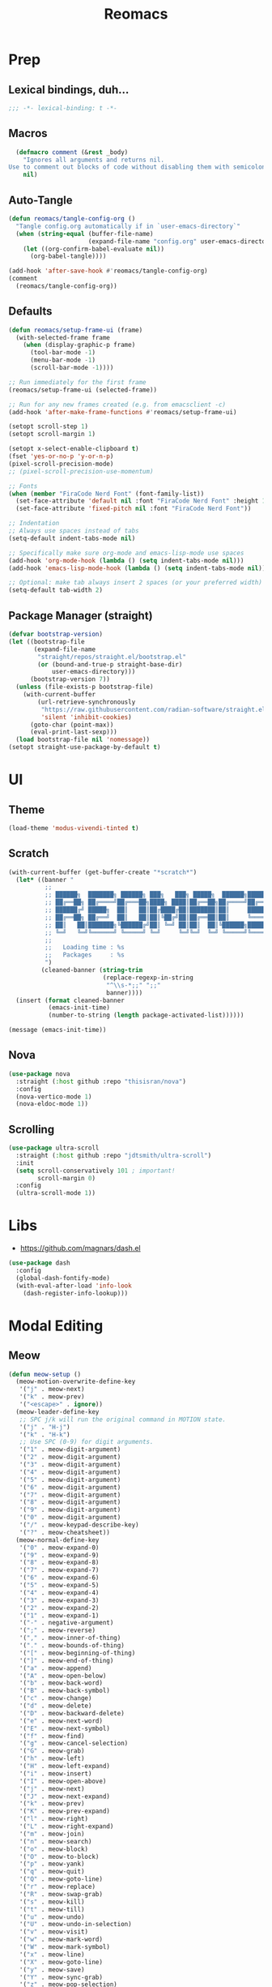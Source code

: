 #+TITLE: Reomacs
#+PROPERTY: header-args:emacs-lisp :tangle config.el :lexical t :noweb yes :results silent

* Prep

** Lexical bindings, duh...

#+begin_src emacs-lisp
  ;;; -*- lexical-binding: t -*-
#+end_src

** Macros

#+begin_src emacs-lisp
  (defmacro comment (&rest _body)
    "Ignores all arguments and returns nil.
Use to comment out blocks of code without disabling them with semicolons."
    nil)
#+end_src

** Auto-Tangle

#+begin_src emacs-lisp
  (defun reomacs/tangle-config-org ()
    "Tangle config.org automatically if in `user-emacs-directory`"
    (when (string-equal (buffer-file-name)
                        (expand-file-name "config.org" user-emacs-directory))
      (let ((org-confirm-babel-evaluate nil))
        (org-babel-tangle))))

  (add-hook 'after-save-hook #'reomacs/tangle-config-org)
  (comment
    (reomacs/tangle-config-org))
#+end_src

** Defaults

#+begin_src emacs-lisp
  (defun reomacs/setup-frame-ui (frame)
    (with-selected-frame frame
      (when (display-graphic-p frame)
        (tool-bar-mode -1)
        (menu-bar-mode -1)
        (scroll-bar-mode -1))))

  ;; Run immediately for the first frame
  (reomacs/setup-frame-ui (selected-frame))

  ;; Run for any new frames created (e.g. from emacsclient -c)
  (add-hook 'after-make-frame-functions #'reomacs/setup-frame-ui)

  (setopt scroll-step 1)
  (setopt scroll-margin 1)

  (setopt x-select-enable-clipboard t)
  (fset 'yes-or-no-p 'y-or-n-p)
  (pixel-scroll-precision-mode)
  ;; (pixel-scroll-precision-use-momentum)

  ;; Fonts
  (when (member "FiraCode Nerd Font" (font-family-list))
    (set-face-attribute 'default nil :font "FiraCode Nerd Font" :height 108)
    (set-face-attribute 'fixed-pitch nil :font "FiraCode Nerd Font"))

  ;; Indentation
  ;; Always use spaces instead of tabs
  (setq-default indent-tabs-mode nil)

  ;; Specifically make sure org-mode and emacs-lisp-mode use spaces
  (add-hook 'org-mode-hook (lambda () (setq indent-tabs-mode nil)))
  (add-hook 'emacs-lisp-mode-hook (lambda () (setq indent-tabs-mode nil)))

  ;; Optional: make tab always insert 2 spaces (or your preferred width)
  (setq-default tab-width 2)
#+end_src

** Package Manager (straight)

#+begin_src emacs-lisp
  (defvar bootstrap-version)
  (let ((bootstrap-file
         (expand-file-name
          "straight/repos/straight.el/bootstrap.el"
          (or (bound-and-true-p straight-base-dir)
              user-emacs-directory)))
        (bootstrap-version 7))
    (unless (file-exists-p bootstrap-file)
      (with-current-buffer
          (url-retrieve-synchronously
           "https://raw.githubusercontent.com/radian-software/straight.el/develop/install.el"
           'silent 'inhibit-cookies)
        (goto-char (point-max))
        (eval-print-last-sexp)))
    (load bootstrap-file nil 'nomessage))
  (setopt straight-use-package-by-default t)
#+end_src

* UI

** Theme

#+begin_src emacs-lisp
  (load-theme 'modus-vivendi-tinted t)
#+end_src

** Scratch

#+begin_src emacs-lisp
  (with-current-buffer (get-buffer-create "*scratch*")
    (let* ((banner "
            ;;
            ;; ██████╗  ███████╗ ██████╗ ███╗   ███╗ █████╗  ██████╗███████╗
            ;; ██╔══██╗ ██╔════╝██╔═══██╗████╗ ████║██╔══██╗██╔════╝██╔════╝
            ;; ██████╔╝ █████╗  ██║   ██║██╔████╔██║███████║██║     ███████╗
            ;; ██╔══██╗ ██╔══╝  ██║   ██║██║╚██╔╝██║██╔══██║██║     ╚════██║
            ;; ██║   ██║███████╗╚██████╔╝██║ ╚═╝ ██║██║  ██║╚██████╗███████║
            ;; ╚═╝   ╚═╝╚══════╝ ╚═════╝ ╚═╝     ╚═╝╚═╝  ╚═╝ ╚═════╝╚══════╝
            ;;
            ;;   Loading time : %s
            ;;   Packages     : %s
            ")
           (cleaned-banner (string-trim
                            (replace-regexp-in-string
                             "^\\s-*;;" ";;"
                             banner))))
    (insert (format cleaned-banner
             (emacs-init-time)
             (number-to-string (length package-activated-list))))))

  (message (emacs-init-time))
#+end_src

** Nova

#+begin_src emacs-lisp
  (use-package nova
    :straight (:host github :repo "thisisran/nova")
    :config
    (nova-vertico-mode 1)
    (nova-eldoc-mode 1))
#+end_src


** Scrolling

#+begin_src emacs-lisp
  (use-package ultra-scroll
    :straight (:host github :repo "jdtsmith/ultra-scroll")
    :init
    (setq scroll-conservatively 101 ; important!
          scroll-margin 0)
    :config
    (ultra-scroll-mode 1))
#+end_src

* Libs

- https://github.com/magnars/dash.el

#+begin_src emacs-lisp
  (use-package dash
    :config
    (global-dash-fontify-mode)
    (with-eval-after-load 'info-look
      (dash-register-info-lookup)))
#+end_src

* Modal Editing

** Meow

#+begin_src emacs-lisp :tangle nil
  (defun meow-setup ()
    (meow-motion-overwrite-define-key
     '("j" . meow-next)
     '("k" . meow-prev)
     '("<escape>" . ignore))
    (meow-leader-define-key
     ;; SPC j/k will run the original command in MOTION state.
     '("j" . "H-j")
     '("k" . "H-k")
     ;; Use SPC (0-9) for digit arguments.
     '("1" . meow-digit-argument)
     '("2" . meow-digit-argument)
     '("3" . meow-digit-argument)
     '("4" . meow-digit-argument)
     '("5" . meow-digit-argument)
     '("6" . meow-digit-argument)
     '("7" . meow-digit-argument)
     '("8" . meow-digit-argument)
     '("9" . meow-digit-argument)
     '("0" . meow-digit-argument)
     '("/" . meow-keypad-describe-key)
     '("?" . meow-cheatsheet))
    (meow-normal-define-key
     '("0" . meow-expand-0)
     '("9" . meow-expand-9)
     '("8" . meow-expand-8)
     '("7" . meow-expand-7)
     '("6" . meow-expand-6)
     '("5" . meow-expand-5)
     '("4" . meow-expand-4)
     '("3" . meow-expand-3)
     '("2" . meow-expand-2)
     '("1" . meow-expand-1)
     '("-" . negative-argument)
     '(";" . meow-reverse)
     '("," . meow-inner-of-thing)
     '("." . meow-bounds-of-thing)
     '("[" . meow-beginning-of-thing)
     '("]" . meow-end-of-thing)
     '("a" . meow-append)
     '("A" . meow-open-below)
     '("b" . meow-back-word)
     '("B" . meow-back-symbol)
     '("c" . meow-change)
     '("d" . meow-delete)
     '("D" . meow-backward-delete)
     '("e" . meow-next-word)
     '("E" . meow-next-symbol)
     '("f" . meow-find)
     '("g" . meow-cancel-selection)
     '("G" . meow-grab)
     '("h" . meow-left)
     '("H" . meow-left-expand)
     '("i" . meow-insert)
     '("I" . meow-open-above)
     '("j" . meow-next)
     '("J" . meow-next-expand)
     '("k" . meow-prev)
     '("K" . meow-prev-expand)
     '("l" . meow-right)
     '("L" . meow-right-expand)
     '("m" . meow-join)
     '("n" . meow-search)
     '("o" . meow-block)
     '("O" . meow-to-block)
     '("p" . meow-yank)
     '("q" . meow-quit)
     '("Q" . meow-goto-line)
     '("r" . meow-replace)
     '("R" . meow-swap-grab)
     '("s" . meow-kill)
     '("t" . meow-till)
     '("u" . meow-undo)
     '("U" . meow-undo-in-selection)
     '("v" . meow-visit)
     '("w" . meow-mark-word)
     '("W" . meow-mark-symbol)
     '("x" . meow-line)
     '("X" . meow-goto-line)
     '("y" . meow-save)
     '("Y" . meow-sync-grab)
     '("z" . meow-pop-selection)
     '("'" . repeat)
     '("<escape>" . ignore))
    ;; My own config
    (meow-leader-define-key
     '("y" . "C-y")))
    ;; (meow-normal-define-key
    ;;  '("(" . insert-pair)))

  (use-package meow
    :straight (:host github :repo "meow-edit/meow" :branch "v1.5.0")
    :custom (meow-cheatsheet-layout meow-cheatsheet-layout-qwerty)
    :config
    (meow-setup)
    (meow-global-mode 1))
  
  ;;  Meow Tree Sitter
  (use-package meow-tree-sitter
    :straight (meow-tree-sitter
               :host github :repo "skissue/meow-tree-sitter"
               :files
               (:defaults "queries"))
    :config
    (meow-tree-sitter-register-defaults))
  ;; (add-to-list 'meow-tree-sitter-major-mode-language-alist '("dart" . "dart")))  
#+end_src

** Evil

#+begin_src emacs-lisp
  (use-package evil
    :straight (:host github :repo "emacs-evil/evil")
    :init
    ;; (setopt evil-want-integration t)
    (setopt evil-want-keybinding nil)
    (setopt evil-want-C-u-scroll t)
    (setopt evil-want-C-d-scroll t)
    (setopt evil-want-C-o-jump t)
    (setopt evil-want-C-i-jump t)
    (setopt evil-vsplit-window-right t)
    (setopt evil-split-window-below t)
    (setopt evil-undo-system 'undo-redo)
    ;; (setopt evil-cross-lines t) ;; Shadowed by evil-snipe
    :config
    (evil-mode 1)
    (define-key evil-insert-state-map (kbd "C-g") 'evil-normal-state)

    (evil-set-initial-state 'messages-buffer-mode 'normal)
    (evil-set-initial-state 'dashboard-mode 'normal))

  (use-package evil-collection
    :after evil
    :config
    ;; (setopt evil-collection-mode-list '(dashboard dired ibuffer))
    (evil-collection-init))

  (use-package evil-tutor)

  (use-package evil-goggles
    :config
    (evil-goggles-mode)

    ;; optionally use diff-mode's faces; as a result, deleted text
    ;; will be highlighed with `diff-removed` face which is typically
    ;; some red color (as defined by the color theme)
    ;; other faces such as `diff-added` will be used for other actions
    (evil-goggles-use-diff-faces)
    (setopt evil-goggles-duration 0.100))
#+end_src

* TreeSitter

#+begin_src emacs-lisp
  ;; (use-package tree-sitter
  ;;   :config
  ;;   (global-tree-sitter-mode))
  ;; (use-package parinfer-rust-mode
  ;;   :straight nil
  ;;   :hook ((clojure-mode emacs-lisp-mode) . parinfer-rust-mode))

  (use-package treesit
    :straight nil)
  ;; :config
  ;; (global-tree-sitter-mode))
#+end_src

* Lisp

#+begin_src emacs-lisp
  ;;(use-package parinfer-rust-mode
  ;;  :init
  ;;  (setopt parinfer-rust-auto-download nil)
  ;;  :hook emacs-lisp-mode)
#+end_src

* Completion

#+begin_src emacs-lisp
  ;; Enable Vertico.
  (use-package vertico
    :custom
    ;; (vertico-scroll-margin 0) ;; Different scroll margin
    (vertico-count 20) ;; Show more candidates
    ;; (vertico-resize t) ;; Grow and shrink the Vertico minibuffer
    (vertico-cycle t) ;; Enable cycling for `vertico-next/previous'
    :init
    (vertico-mode))

  ;; Persist history over Emacs restarts. Vertico sorts by history position.
  (use-package savehist
    :init
    (savehist-mode))

  ;; Emacs minibuffer configurations.
  (use-package emacs
    :custom
    ;; Support opening new minibuffers from inside existing minibuffers.
    (enable-recursive-minibuffers t)
    ;; Hide commands in M-x which do not work in the current mode.  Vertico
    ;; commands are hidden in normal buffers. This setting is useful beyond
    ;; Vertico.
    (read-extended-command-predicate #'command-completion-default-include-p)
    ;; Do not allow the cursor in the minibuffer prompt
    (minibuffer-prompt-properties
     '(read-only t cursor-intangible t face minibuffer-prompt)))

  ;; Optionally use the `orderless' completion style.
  (use-package orderless
    :custom
    ;; Configure a custom style dispatcher (see the Consult wiki)
    ;; (orderless-style-dispatchers '(+orderless-consult-dispatch orderless-affix-dispatch))
    ;; (orderless-component-separator #'orderless-escapable-split-on-space)
    (completion-styles '(orderless basic))
    (completion-category-defaults nil)
    (completion-category-overrides '((file (styles partial-completion)))))

  ;; Example configuration for Consult
  (use-package consult
    ;; Replace bindings. Lazily loaded by `use-package'.
    :bind (;; C-c bindings in `mode-specific-map'
           ("C-c M-x" . consult-mode-command)
           ("C-c h" . consult-history)
           ("C-c k" . consult-kmacro)
           ("C-c m" . consult-man)
           ("C-c i" . consult-info)
           ([remap Info-search] . consult-info)
           ;; C-x bindings in `ctl-x-map'
           ("C-x M-:" . consult-complex-command)     ;; orig. repeat-complex-command
           ("C-x b" . consult-buffer)                ;; orig. switch-to-buffer
           ("C-x 4 b" . consult-buffer-other-window) ;; orig. switch-to-buffer-other-window
           ("C-x 5 b" . consult-buffer-other-frame)  ;; orig. switch-to-buffer-other-frame
           ("C-x t b" . consult-buffer-other-tab)    ;; orig. switch-to-buffer-other-tab
           ("C-x r b" . consult-bookmark)            ;; orig. bookmark-jump
           ("C-x p b" . consult-project-buffer)      ;; orig. project-switch-to-buffer
           ;; Custom M-# bindings for fast register access
           ("M-#" . consult-register-load)
           ("M-'" . consult-register-store)          ;; orig. abbrev-prefix-mark (unrelated)
           ("C-M-#" . consult-register)
           ;; Other custom bindings
           ("M-y" . consult-yank-pop)                ;; orig. yank-pop
           ;; M-g bindings in `goto-map'
           ("M-g e" . consult-compile-error)
           ("M-g f" . consult-flymake)               ;; Alternative: consult-flycheck
           ("M-g g" . consult-goto-line)             ;; orig. goto-line
           ("M-g M-g" . consult-goto-line)           ;; orig. goto-line
           ("M-g o" . consult-outline)               ;; Alternative: consult-org-heading
           ("M-g m" . consult-mark)
           ("M-g k" . consult-global-mark)
           ("M-g i" . consult-imenu)
           ("M-g I" . consult-imenu-multi)
           ;; M-s bindings in `search-map'
           ("M-s d" . consult-find)                  ;; Alternative: consult-fd
           ("M-s c" . consult-locate)
           ("M-s g" . consult-grep)
           ("M-s G" . consult-git-grep)
           ("M-s r" . consult-ripgrep)
           ("M-s l" . consult-line)
           ("M-s L" . consult-line-multi)
           ("M-s k" . consult-keep-lines)
           ("M-s u" . consult-focus-lines)
           ;; Isearch integration
           ("M-s e" . consult-isearch-history)
           :map isearch-mode-map
           ("M-e" . consult-isearch-history)         ;; orig. isearch-edit-string
           ("M-s e" . consult-isearch-history)       ;; orig. isearch-edit-string
           ("M-s l" . consult-line)                  ;; needed by consult-line to detect isearch
           ("M-s L" . consult-line-multi)            ;; needed by consult-line to detect isearch
           ;; Minibuffer history
           :map minibuffer-local-map
           ("M-s" . consult-history)                 ;; orig. next-matching-history-element
           ("M-r" . consult-history))                ;; orig. previous-matching-history-element

    ;; Enable automatic preview at point in the *Completions* buffer. This is
    ;; relevant when you use the default completion UI.
    :hook (completion-list-mode . consult-preview-at-point-mode)

    ;; The :init configuration is always executed (Not lazy)
    :init

    ;; Tweak the register preview for `consult-register-load',
    ;; `consult-register-store' and the built-in commands.  This improves the
    ;; register formatting, adds thin separator lines, register sorting and hides
    ;; the window mode line.
    (advice-add #'register-preview :override #'consult-register-window)
    (setopt register-preview-delay 0.5)

    ;; Use Consult to select xref locations with preview
    (setopt xref-show-xrefs-function #'consult-xref
            xref-show-definitions-function #'consult-xref)

    ;; Configure other variables and modes in the :config section,
    ;; after lazily loading the package.
    :config

    ;; Optionally configure preview. The default value
    ;; is 'any, such that any key triggers the preview.
    ;; (setopt consult-preview-key 'any)
    ;; (setopt consult-preview-key "M-.")
    ;; (setopt consult-preview-key '("S-<down>" "S-<up>"))
    ;; For some commands and buffer sources it is useful to configure the
    ;; :preview-key on a per-command basis using the `consult-customize' macro.
    (consult-customize
     consult-theme :preview-key '(:debounce 0.2 any)
     consult-ripgrep consult-git-grep consult-grep consult-man
     consult-bookmark consult-recent-file consult-xref
     consult--source-bookmark consult--source-file-register
     consult--source-recent-file consult--source-project-recent-file
     ;; :preview-key "M-."
     :preview-key '(:debounce 0.4 any))

    ;; Optionally configure the narrowing key.
    ;; Both `&lt;` and C-+ work reasonably well.
    (setopt consult-narrow-key "<") ;; "C-+"

    ;; Optionally make narrowing help available in the minibuffer.
    ;; You may want to use `embark-prefix-help-command' or which-key instead.
    ;; (keymap-set consult-narrow-map (concat consult-narrow-key " ?") #'consult-narrow-help)

    (setopt consult-project-function #'consult--default-project--function))

  ;; Enable rich annotations using the Marginalia package
  (use-package marginalia
    ;; Bind `marginalia-cycle' locally in the minibuffer.  To make the binding
    ;; available in the *Completions* buffer, add it to the
    ;; `completion-list-mode-map'.
    :bind (:map minibuffer-local-map
                ("M-A" . marginalia-cycle))

    ;; The :init section is always executed.
    :init

    ;; Marginalia must be activated in the :init section of use-package such that
    ;; the mode gets enabled right away. Note that this forces loading the
    ;; package.
    (marginalia-mode))

  (use-package embark
    :straight t

    :bind
    (("C-." . embark-act)         ;; pick some comfortable binding
     ("C-;" . embark-dwim)        ;; good alternative: M-.
     ("C-h B" . embark-bindings)) ;; alternative for `describe-bindings'

    :init

    ;; Optionally replace the key help with a completing-read interface
    (setopt prefix-help-command #'embark-prefix-help-command)

    ;; Show the Embark target at point via Eldoc. You may adjust the
    ;; Eldoc strategy, if you want to see the documentation from
    ;; multiple providers. Beware that using this can be a little
    ;; jarring since the message shown in the minibuffer can be more
    ;; than one line, causing the modeline to move up and down:

    ;; (add-hook 'eldoc-documentation-functions #'embark-eldoc-first-target)
    ;; (setopt eldoc-documentation-strategy #'eldoc-documentation-compose-eagerly)

    :config

    ;; Hide the mode line of the Embark live/completions buffers
    (add-to-list 'display-buffer-alist
                 '("\\`\\*Embark Collect \\(Live\\|Completions\\)\\*"
                   nil
                   (window-parameters (mode-line-format . none)))))

  ;; Consult users will also want the embark-consult package.
  (use-package embark-consult
    :straight t ; only need to install it, embark loads it after consult if found
    :hook
    (embark-collect-mode . consult-preview-at-point-mode))
#+end_src

* Projects

#+begin_src emacs-lisp
  (use-package project
    :straight nil
    :custom
    (project-switch-commands
     '((magit-project-status "Magit")
       (project-find-file "Find file")
       (project-find-dir "Find directory")
       (project-eshell "Eshell")
       (project-vc-dir "VC")))
    :bind
    ("C-c p f" . project-find-file)
    ("C-c p p" . project-switch-project)
    ("C-c p d" . project-find-dir))
#+end_src

* Documentts
** Org

#+begin_src emacs-lisp
  (use-package org
    :defer
    :straight `(org
                :fork (:host nil
                       :repo "https://git.tecosaur.net/tec/org-mode.git"
                       :branch "dev"
                       :remote "tecosaur")
                :files (:defaults "etc")
                :build t
                :pre-build
                (with-temp-file "org-version.el"
                 (require 'lisp-mnt)
                 (let ((version
                        (with-temp-buffer
                          (insert-file-contents "lisp/org.el")
                          (lm-header "version")))
                       (git-version
                        (string-trim
                         (with-temp-buffer
                           (call-process "git" nil t nil "rev-parse" "--short" "HEAD")
                           (buffer-string)))))
                  (insert
                   (format "(defun org-release () \"The release version of Org.\" %S)\n" version)
                   (format "(defun org-git-version () \"The truncate git commit hash of Org mode.\" %S)\n" git-version)
                   "(provide 'org-version)\n")))
                :pin nil))

  (use-package org-superstar
    :config
    (add-hook 'org-mode-hook (lambda () (org-superstar-mode 1))))

  (dolist (face '((org-level-1 . 1.35)
                  (org-level-2 . 1.3)
                  (org-level-3 . 1.2)
                  (org-level-4 . 1.1)
                  (org-level-5 . 1.1)
                  (org-level-6 . 1.1)
                  (org-level-7 . 1.1)
                  (org-level-8 . 1.1)))
    (set-face-attribute (car face) nil
                        :font "FiraCode Nerd Font"
                        :weight 'bold
                        :height (cdr face)))
  (set-face-attribute 'org-document-title nil
                      :font "FiraCode Nerd Font"
                      :weight 'bold
                      :height 1.8)

  (setq-default prettify-symbols-alist
                  '(("#+BEGIN_SRC" . "†")
                    ("#+END_SRC" . "†")
                    ("#+begin_src" . "†")
                    ("#+end_src" . "†")
                    (">=" . "≥")
                    ("=>" . "⇨")))

  (setq prettify-symbols-unprettify-at-point 'right-edge)
  (add-hook 'org-mode-hook 'prettify-symbols-mode)

  (add-to-list 'org-structure-template-alist
               '("el" . "src emacs-lisp"))
#+end_src

** Tex

#+begin_src emacs-lisp
  ;; (use-package tex
  ;;   :straight auctex)
  (use-package tex
    :straight auctex
    :defer t)
#+end_src

* Dired

- From https://www.rahuljuliato.com/posts/dired-enhanced

#+begin_src emacs-lisp
  ;;; EMACS-SOLO-DIRED-ICONS
  ;;
  ;; (use-package emacs-solo-dired-icons
  ;;   :straight nil
  ;;   :no-require t
  ;;   :defer t
  ;;   :init
  ;;   (defvar emacs-solo/dired-icons-file-icons
  ;;     '(("el" . "📜")      ("rb" . "💎")      ("js" . "⚙️")      ("ts" . "⚙️")
  ;;        ("json" . "🗂️")    ("md" . "📝")      ("txt" . "📝")     ("html" . "🌐")
  ;;        ("css" . "🎨")     ("scss" . "🎨")    ("png" . "🖼️")    ("jpg" . "🖼️")
  ;;        ("jpeg" . "🖼️")   ("gif" . "🖼️")    ("svg" . "🖼️")    ("pdf" . "📄")
  ;;        ("zip" . "📦")     ("tar" . "📦")     ("gz" . "📦")      ("bz2" . "📦")
  ;;        ("7z" . "📦")      ("org" . "📝")    ("sh" . "💻")      ("c" . "🔧")
  ;;        ("h" . "📘")       ("cpp" . "➕")     ("hpp" . "📘")     ("py" . "🐍")
  ;;        ("java" . "☕")    ("go" . "🌍")      ("rs" . "💨")      ("php" . "🐘")
  ;;        ("pl" . "🐍")      ("lua" . "🎮")     ("ps1" . "🔧")     ("exe" . "⚡")
  ;;        ("dll" . "🔌")     ("bat" . "⚡")      ("yaml" . "⚙️")    ("toml" . "⚙️")
  ;;        ("ini" . "⚙️")     ("csv" . "📊")     ("xls" . "📊")     ("xlsx" . "📊")
  ;;        ("sql" . "🗄️")    ("log" . "📝")     ("apk" . "📱")     ("dmg" . "💻")
  ;;        ("iso" . "💿")     ("torrent" . "⏳") ("bak" . "🗃️")    ("tmp" . "⚠️")
  ;;        ("desktop" . "🖥️") ("md5" . "🔐")     ("sha256" . "🔐")  ("pem" . "🔐")
  ;;        ("sqlite" . "🗄️")  ("db" . "🗄️")
  ;;        ("mp3" . "🎶")     ("wav" . "🎶")     ("flac" . "🎶")
  ;;        ("ogg" . "🎶")     ("m4a" . "🎶")     ("mp4" . "🎬")     ("avi" . "🎬")
  ;;        ("mov" . "🎬")     ("mkv" . "🎬")     ("webm" . "🎬")    ("flv" . "🎬")
  ;;        ("ico" . "🖼️")     ("ttf" . "🔠")     ("otf" . "🔠")     ("eot" . "🔠")
  ;;        ("woff" . "🔠")    ("woff2" . "🔠")   ("epub" . "📚")    ("mobi" . "📚")
  ;;        ("azw3" . "📚")    ("fb2" . "📚")     ("chm" . "📚")     ("tex" . "📚")
  ;;        ("bib" . "📚")     ("apk" . "📱")     ("rar" . "📦")     ("xz" . "📦")
  ;;        ("zst" . "📦")     ("tar.xz" . "📦")  ("tar.zst" . "📦") ("tar.gz" . "📦")
  ;;        ("tgz" . "📦")     ("bz2" . "📦")     ("mpg" . "🎬")     ("webp" . "🖼️")
  ;;        ("flv" . "🎬")     ("3gp" . "🎬")     ("ogv" . "🎬")     ("srt" . "🔠")
  ;;        ("vtt" . "🔠")     ("cue" . "📀"))
  ;;     "Icons for specific file extensions in Dired.")

  ;;   (defun emacs-solo/dired-icons-icon-for-file (file)
  ;;     (if (file-directory-p file)
  ;;          "📁"
  ;;       (let* ((ext (file-name-extension file))
  ;;               (icon (and ext (assoc-default (downcase ext) emacs-solo/dired-icons-file-icons))))
  ;;          (or icon "📄"))))

  ;;   (defun emacs-solo/dired-icons-icons-regexp ()
  ;;     "Return a regexp that matches any icon we use."
  ;;     (let ((icons (mapcar #'cdr emacs-solo/dired-icons-file-icons)))
  ;;       (concat "^\\(" (regexp-opt (cons "📁" icons)) "\\) ")))

  ;;   (defun emacs-solo/dired-icons-add-icons ()
  ;;     "Add icons to filenames in Dired buffer."
  ;;     (when (derived-mode-p 'dired-mode)
  ;;       (let ((inhibit-read-only t)
  ;;              (icon-regex (emacs-solo/dired-icons-icons-regexp)))
  ;;          (save-excursion
  ;;            (goto-char (point-min))
  ;;            (while (not (eobp))
  ;;              (condition-case nil
  ;;                    (when-let ((file (dired-get-filename nil t)))
  ;;                      (dired-move-to-filename)
  ;;                      (unless (looking-at-p icon-regex)
  ;;                        (insert (concat (emacs-solo/dired-icons-icon-for-file file) " "))))
  ;;                (error nil))  ;; gracefully skip invalid lines
  ;;              (forward-line 1))))))

  ;;   (add-hook 'dired-after-readin-hook #'emacs-solo/dired-icons-add-icons))

  (use-package wdired
    :ensure nil
    :config
    (setopt wdired-allow-to-change-permissions t
            wdired-allow-to-redirect-links t)

    ;; Rebind "r" to enter wdired in evilified dired
    (with-eval-after-load 'dired
      (evil-define-key 'normal dired-mode-map
        "r" 'wdired-change-to-wdired-mode)))

  (use-package nerd-icons-dired
    :straight t
    :hook
    (dired-mode . nerd-icons-dired-mode))
#+end_src

* Calc

#+begin_src emacs-lisp
  (use-package calc
    :defer t)

  ;; (use-package casual-calc
  ;;   :bind (:map calc-mode-map ("C-x o" . casual-calc-tmenu)
  ;;          :map calc-alg-map ("C-x o" . casual-calc-tmenu))
  ;;   :after (calc))
#+end_src

* Proof General

#+begin_src emacs-lisp
  (use-package proof-general)
#+end_src
